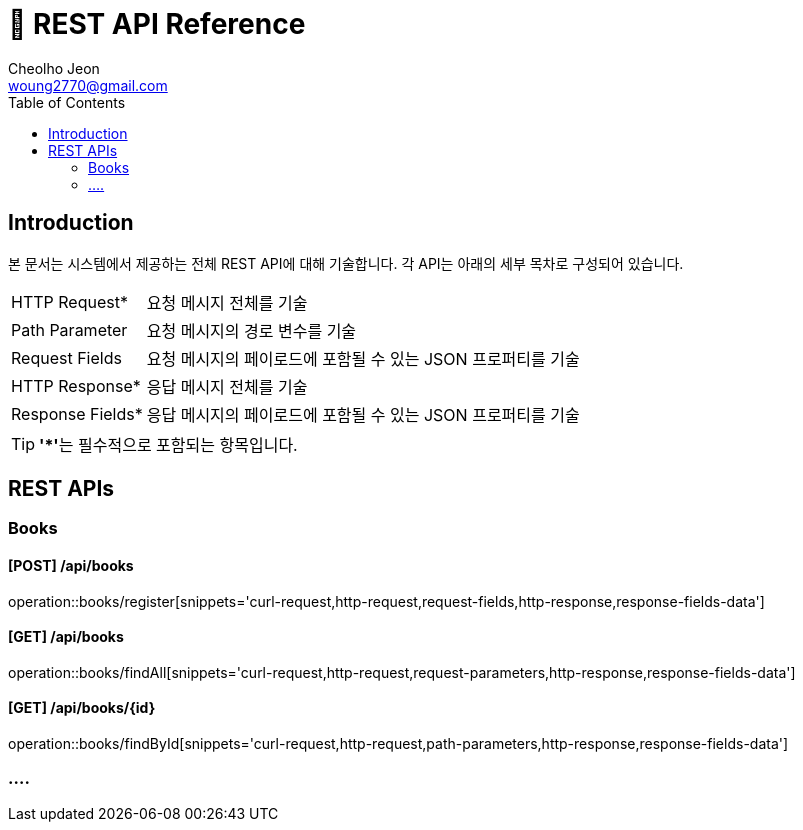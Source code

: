 = 📄 REST API Reference
Cheolho Jeon <woung2770@gmail.com>
:toc:

== Introduction

본 문서는 시스템에서 제공하는 전체 REST API에 대해 기술합니다. 각 API는 아래의 세부 목차로 구성되어 있습니다.

[horizontal]
HTTP Request*:: 요청 메시지 전체를 기술
Path Parameter:: 요청 메시지의 경로 변수를 기술
Request Fields:: 요청 메시지의 페이로드에 포함될 수 있는 JSON 프로퍼티를 기술
HTTP Response*:: 응답 메시지 전체를 기술
Response Fields*:: 응답 메시지의 페이로드에 포함될 수 있는 JSON 프로퍼티를 기술

TIP: **'*'**는 필수적으로 포함되는 항목입니다.

== REST APIs

=== Books

****
[discrete]
==== **[POST] /api/books**

operation::books/register[snippets='curl-request,http-request,request-fields,http-response,response-fields-data']
****

****
[discrete]
==== **[GET] /api/books**
operation::books/findAll[snippets='curl-request,http-request,request-parameters,http-response,response-fields-data']
****

****
[discrete]
==== **[GET] /api/books/{id}**
operation::books/findById[snippets='curl-request,http-request,path-parameters,http-response,response-fields-data']
****

=== ....

